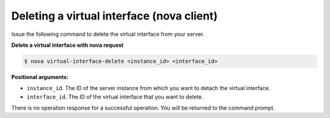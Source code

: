 .. _deleting-virt-interface-with-nova:

Deleting a virtual interface (nova client)
~~~~~~~~~~~~~~~~~~~~~~~~~~~~~~~~~~~~~~~~~~~~

Issue the following command to delete the virtual interface from your server.

**Delete a virtual interface with nova request**

.. code::  

   $ nova virtual-interface-delete <instance_id> <interface_id>

**Positional arguments:**

-  ``instance_id``. The ID of the server instance from which you want to detach the 
   virtual interface.

-  ``interface_id``. The ID of the virtual interface that you want to delete.

There is no operation response for a successful operation.  You will be returned to the 
command prompt. 